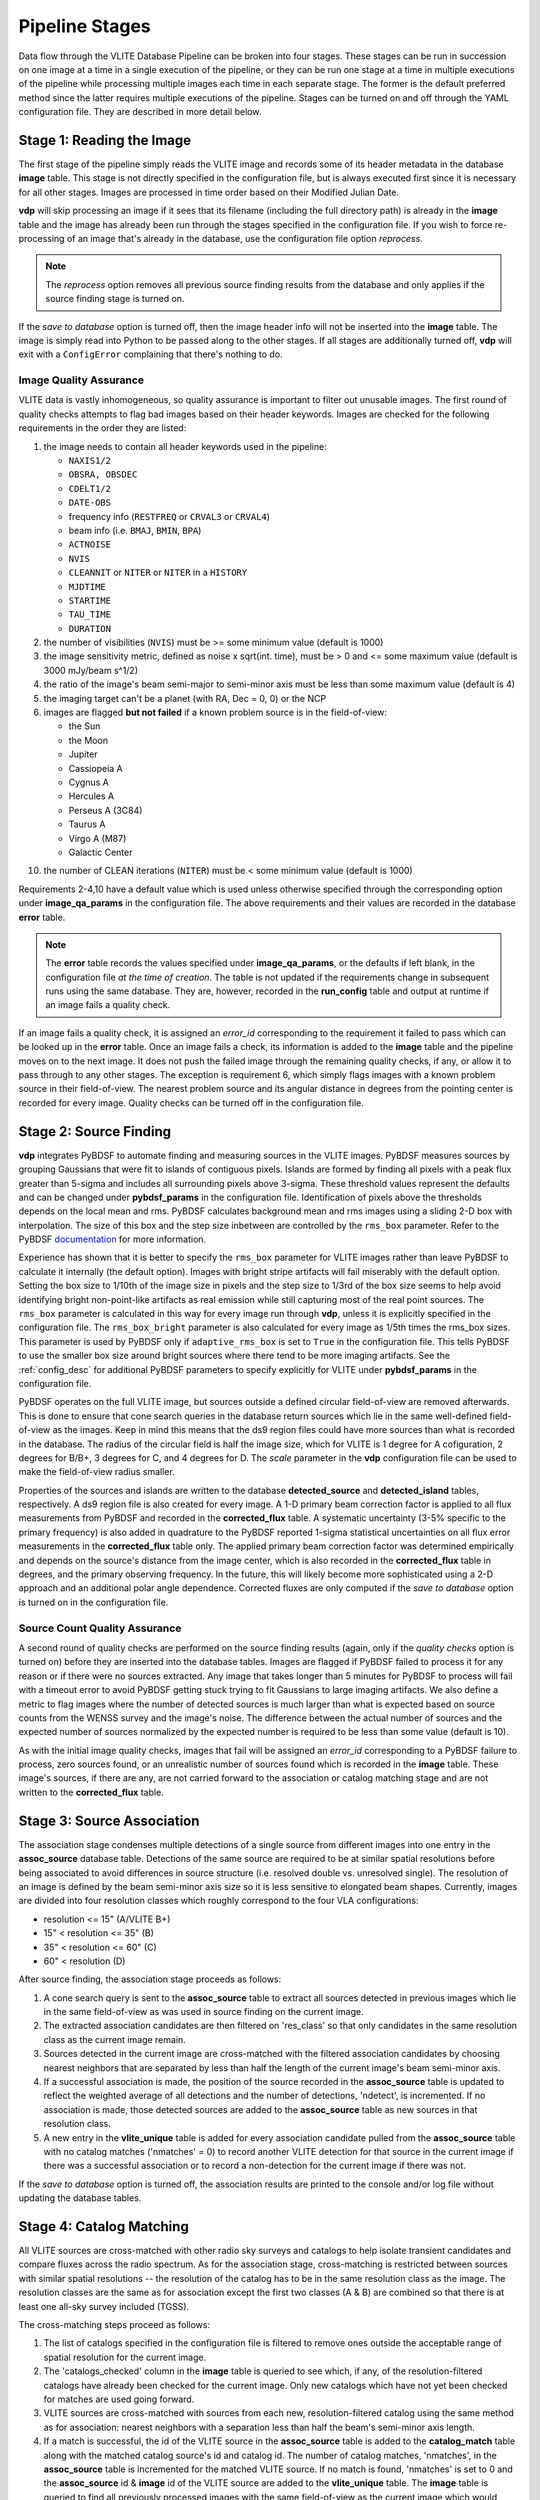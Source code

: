 .. _stages:

Pipeline Stages
===============
Data flow through the VLITE Database Pipeline can be broken into four
stages. These stages can be run in succession on one image at a time
in a single execution of the pipeline, or they can be run one stage
at a time in multiple executions of the pipeline while processing
multiple images each time in each separate stage. The former is the
default preferred method since the latter requires multiple executions
of the pipeline. Stages can be turned on and off through the YAML
configuration file. They are described in more detail below.

.. _read_image:

Stage 1: Reading the Image
--------------------------
The first stage of the pipeline simply reads the VLITE image and
records some of its header metadata in the database **image** table.
This stage is not directly specified in the configuration file, but
is always executed first since it is necessary for all other stages.
Images are processed in time order based on their Modified Julian
Date.

**vdp** will skip processing an image if it sees that its filename
(including the full directory path) is already in the **image** table
and the image has already been run through the stages specified in the
configuration file. If you wish to force re-processing of an image
that's already in the database, use the configuration file option
*reprocess*.

.. note:: The *reprocess* option removes all previous source finding
	  results from the database and only applies if the
	  source finding stage is turned on.

If the *save to database* option is turned off, then the image header
info will not be inserted into the **image** table. The image is
simply read into Python to be passed along to the other stages. If
all stages are additionally turned off, **vdp** will exit with a
``ConfigError`` complaining that there's nothing to do.

.. _image_qa:

Image Quality Assurance
^^^^^^^^^^^^^^^^^^^^^^^
VLITE data is vastly inhomogeneous, so quality assurance is
important to filter out unusable images. The first round
of quality checks attempts to flag bad images based on their
header keywords. Images are checked for the following requirements
in the order they are listed:

1. the image needs to contain all header keywords used in the
   pipeline:

   - ``NAXIS1/2``
   - ``OBSRA, OBSDEC``
   - ``CDELT1/2``
   - ``DATE-OBS``
   - frequency info (``RESTFREQ`` or ``CRVAL3`` or ``CRVAL4``)
   - beam info (i.e. ``BMAJ``, ``BMIN``, ``BPA``)
   - ``ACTNOISE``
   - ``NVIS``
   - ``CLEANNIT`` or ``NITER`` or ``NITER`` in a ``HISTORY``
   - ``MJDTIME``
   - ``STARTIME``
   - ``TAU_TIME``
   - ``DURATION``

2. the number of visibilities (``NVIS``) must be >= some
   minimum value (default is 1000)
3. the image sensitivity metric, defined as noise x
   sqrt(int. time), must be > 0 and <= some maximum value
   (default is 3000 mJy/beam s^1/2)
4. the ratio of the image's beam semi-major to semi-minor axis
   must be less than some maximum value (default is 4)
5. the imaging target can't be a planet (with RA, Dec = 0, 0) or the NCP
6. images are flagged **but not failed** if a known problem
   source is in the field-of-view:
   
   - the Sun
   - the Moon
   - Jupiter
   - Cassiopeia A
   - Cygnus A
   - Hercules A
   - Perseus A (3C84)
   - Taurus A
   - Virgo A (M87)
   - Galactic Center
10. the number of CLEAN iterations (``NITER``) must be < some
    minimum value (default is 1000)

Requirements 2-4,10 have a default value which is used
unless otherwise specified through the corresponding option under
**image_qa_params** in the configuration file. The above requirements
and their values are recorded in the database **error** table.

.. note:: The **error** table records the values specified under
	  **image_qa_params**, or the defaults if left blank, in
	  the configuration file *at the time
	  of creation*. The table is not updated if the requirements
	  change in subsequent runs using the same database. They
	  are, however, recorded in the **run_config** table and
	  output at runtime if an image fails a quality check.

If an image fails a quality check, it is assigned an *error_id*
corresponding to the requirement it failed to pass which can be
looked up in the **error** table. Once an image fails a check,
its information is added to the **image** table and the pipeline
moves on to the next image. It does not push the failed image
through the remaining quality checks, if any, or allow it to pass
through to any other stages. The exception is requirement 6, which
simply flags images with a known problem source in their field-of-view.
The nearest problem source and its angular distance in degrees from
the pointing center is recorded for every image.
Quality checks can be turned off in the configuration file.

.. _source_finding:

Stage 2: Source Finding
-----------------------
**vdp** integrates PyBDSF to automate finding and measuring
sources in the VLITE images. PyBDSF measures sources by grouping
Gaussians that were fit to islands of contiguous pixels.
Islands are formed by finding all pixels
with a peak flux greater than 5-sigma and includes all surrounding
pixels above 3-sigma. These threshold values represent the defaults
and can be changed under **pybdsf_params** in the configuration
file. Identification of pixels above the thresholds depends on the
local mean and rms. PyBDSF calculates background mean and rms images
using a sliding 2-D box with interpolation. The size of this box
and the step size inbetween are controlled by the ``rms_box`` parameter.
Refer to the PyBDSF `documentation
<http://www.astron.nl/citt/pybdsm/index.html>`_ for more information.

Experience has shown that it is better to specify the ``rms_box``
parameter for VLITE images rather than leave PyBDSF to calculate it
internally (the default option). Images with bright stripe artifacts
will fail miserably with the default option. Setting the box size to
1/10th of the image size in pixels and the step size to 1/3rd of the
box size seems to help avoid identifying bright non-point-like
artifacts as real emission while still capturing most of the real
point sources. The ``rms_box`` parameter is calculated in this way
for every image run through **vdp**, unless it is explicitly specified
in the configuration file. The ``rms_box_bright`` parameter is also
calculated for every image as 1/5th times the rms_box sizes. This
parameter is used by PyBDSF only if ``adaptive_rms_box`` is set to
``True`` in the configuration file. This tells PyBDSF to use the
smaller box size around bright sources where there tend to be more
imaging artifacts. See the :ref:`config_desc` for additional PyBDSF
parameters to specify explicitly for VLITE under **pybdsf_params**
in the configuration file.

PyBDSF operates on the full VLITE image, but sources outside a defined
circular field-of-view are removed afterwards. This is done to
ensure that cone search queries in the database return sources which
lie in the same well-defined field-of-view as the images. Keep
in mind this means that the ds9 region files could have more sources
than what is recorded in the database. The radius of the circular
field is half the image size, which for VLITE is 1 degree for A
cofiguration, 2 degrees for B/B+, 3 degrees for C,
and 4 degrees for D. The *scale* parameter in the **vdp** configuration
file can be used to make the field-of-view radius smaller.

Properties of the sources and islands are written to the database
**detected_source** and **detected_island** tables, respectively.
A ds9 region file is also created for every image. A 1-D primary
beam correction factor is applied to all flux measurements from
PyBDSF and recorded in the **corrected_flux** table. A 
systematic uncertainty (3-5% specific to the primary frequency)
is also added in quadrature to the PyBDSF
reported 1-sigma statistical uncertainties on all flux error
measurements in the **corrected_flux** table only. The applied
primary beam correction factor was determined empirically and
depends on the source's distance from the image center,
which is also recorded in the **corrected_flux** table in degrees,
and the primary observing frequency.
In the future, this will likely become more sophisticated
using a 2-D approach and an additional polar angle dependence.
Corrected fluxes are only computed if the *save to database*
option is turned on in the configuration file.

.. _source_count_qa:

Source Count Quality Assurance
^^^^^^^^^^^^^^^^^^^^^^^^^^^^^^
A second round of quality checks are performed on the source finding
results (again, only if the *quality checks* option is turned on)
before they are inserted into the database tables. Images are flagged
if PyBDSF failed to process it for any reason or if there were no
sources extracted. Any image that takes longer than 5 minutes for
PyBDSF to process will fail with a timeout error to avoid PyBDSF
getting stuck trying to fit Gaussians to large imaging artifacts.
We also define a metric to flag images
where the number of detected sources is much larger than what is
expected based on source counts from the WENSS survey and the image's
noise. The difference between the actual number of sources and the
expected number of sources normalized by the expected number is
required to be less than some value (default is 10).

As with the initial image quality checks, images that fail
will be assigned an *error_id* corresponding to a PyBDSF failure to
process, zero sources found, or an unrealistic number of sources
found which is recorded in the **image** table. These image's
sources, if there are any, are not carried forward to the
association or catalog matching stage and are not written to
the **corrected_flux** table.

.. _source_assoc:

Stage 3: Source Association
---------------------------
The association stage condenses multiple detections of a single source
from different images into one entry in the **assoc_source** database
table. Detections of the same source are required to be at similar
spatial resolutions before being associated to avoid differences in
source structure (i.e. resolved double vs. unresolved single). The
resolution of an image is defined by the beam semi-minor axis size so
it is less sensitive to elongated beam shapes. Currently, images are
divided into four resolution classes which roughly correspond to the
four VLA configurations:

- resolution <= 15" (A/VLITE B+)
- 15" < resolution <= 35" (B)
- 35" < resolution <= 60" (C)
- 60" < resolution (D)

After source finding, the association stage proceeds as follows:

1. A cone search query is sent to the **assoc_source** table to extract
   all sources detected in previous images which lie in the same
   field-of-view as was used in source finding on the current image.
2. The extracted association candidates are then filtered on 'res_class'
   so that only candidates in the same resolution class as the current
   image remain.
3. Sources detected in the current image are cross-matched with the
   filtered association candidates by choosing nearest neighbors that are
   separated by less than half the length of the current image's beam
   semi-minor axis.
4. If a successful association is made, the position of the source
   recorded in the **assoc_source** table is updated to reflect the
   weighted average of all detections and the number of detections,
   'ndetect', is incremented. If no association is made, those detected
   sources are added to the **assoc_source** table as new sources in
   that resolution class.
5. A new entry in the **vlite_unique** table is added for every
   association candidate pulled from the **assoc_source** table with no
   catalog matches ('nmatches' = 0) to record another VLITE detection
   for that source in the current image if there was a successful
   association or to record a non-detection for the current image if
   there was not.

If the *save to database* option is turned off, the association results
are printed to the console and/or log file without updating the
database tables.

.. _catalog_matching:

Stage 4: Catalog Matching
-------------------------
All VLITE sources are cross-matched with other radio sky surveys and
catalogs to help isolate transient candidates and compare fluxes across
the radio spectrum. As for the association stage, cross-matching is
restricted between sources with similar spatial resolutions -- the
resolution of the catalog has to be in the same resolution class as the
image. The resolution classes are the same as for association except the
first two classes (A & B) are combined so that there is at least one
all-sky survey included (TGSS).

The cross-matching steps proceed as follows:

1. The list of catalogs specified in the configuration file is filtered
   to remove ones outside the acceptable range of spatial resolution for
   the current image.
2. The 'catalogs_checked' column in the **image** table is queried to
   see which, if any, of the resolution-filtered catalogs have already
   been checked for the current image. Only new catalogs which have not
   yet been checked for matches are used going forward.
3. VLITE sources are cross-matched with sources from each new,
   resolution-filtered catalog using the same method as for association:
   nearest neighbors with a separation less than half the beam's
   semi-minor axis length.
4. If a match is successful, the id of the VLITE source in the
   **assoc_source** table is added to the **catalog_match** table along
   with the matched catalog source's id and catalog id. The number of
   catalog matches, 'nmatches', in the **assoc_source** table is
   incremented for the matched VLITE source. If no match is found,
   'nmatches' is set to 0 and the **assoc_source** id & **image** id of
   the VLITE source are added to the **vlite_unique** table. The
   **image** table is queried to find all previously processed images
   with the same field-of-view as the current image which would have
   contained the VLITE source. New entries are added to the
   **vlite_unique** table for those images to record their non-detection
   of the VLITE source.

Which VLITE sources are used in cross-matching depends on how the
pipeline is being run. When following the source association stage,
all new VLITE sources that are added to the **assoc_source** table
for the first time are passed on for catalog cross-matching. This is
so every associated VLITE source is only cross-matched with other radio
catalogs once. If the existing catalog matching results need to be
re-done for the current image, this can be accomplished by turning on
*redo match* in the configuration file. With *redo match* set to ``True``,
catalog matching results will be wiped clean for entries in the
**assoc_source** table that correspond to sources detected in the
current image and then re-matched with sources from the currently
specified list of catalogs. It is also possible to add a new catalog
to existing results without re-doing all cross-matching for all catalogs
by turning on *update match* in the configuration file. If *update match*
is ``True``, all entries in the **assoc_source** table that correspond
to sources detected in the current image will be cross-matched against
sources from any currently specified catalog for which there are not
already matching results for that VLITE associated source.

The functionality to directly cross-match all sources detected in the
current VLITE image with any specified radio catalogs, regardless of
spatial resolution, is enabled by running only the source finding and
catalog matching stages with *save to database* disabled. These results
will then be printed to the console, but are not saved to the database.

